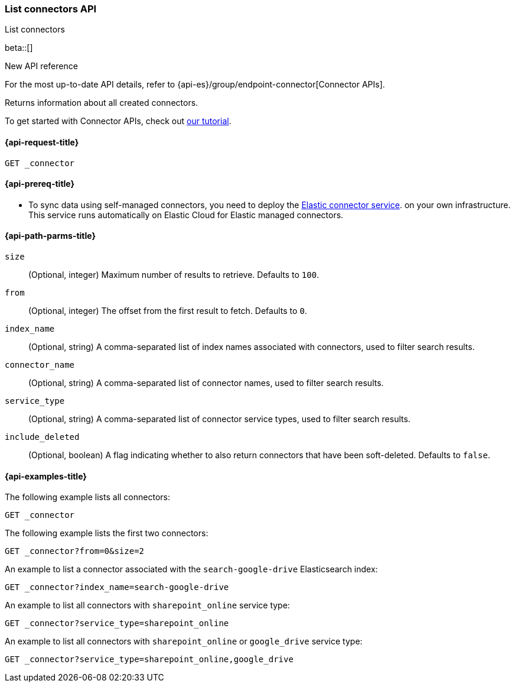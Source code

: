 [role="xpack"]
[[list-connector-api]]
=== List connectors API
++++
<titleabbrev>List connectors</titleabbrev>
++++

beta::[]

.New API reference
[sidebar]
--
For the most up-to-date API details, refer to {api-es}/group/endpoint-connector[Connector APIs].
--

Returns information about all created connectors.

To get started with Connector APIs, check out <<es-connectors-tutorial-api, our tutorial>>.



[[list-connector-api-request]]
==== {api-request-title}

`GET _connector`

[[list-connector-api-prereq]]
==== {api-prereq-title}

* To sync data using self-managed connectors, you need to deploy the <<es-connectors-deploy-connector-service,Elastic connector service>>. on your own infrastructure. This service runs automatically on Elastic Cloud for Elastic managed connectors.

[[list-connector-api-path-params]]
==== {api-path-parms-title}

`size`::
(Optional, integer) Maximum number of results to retrieve. Defaults to `100`.

`from`::
(Optional, integer) The offset from the first result to fetch. Defaults to `0`.

`index_name`::
(Optional, string) A comma-separated list of index names associated with connectors, used to filter search results.

`connector_name`::
(Optional, string) A comma-separated list of connector names, used to filter search results.

`service_type`::
(Optional, string) A comma-separated list of connector service types, used to filter search results.

`include_deleted`::
(Optional, boolean) A flag indicating whether to also return connectors that have been soft-deleted. Defaults to `false`.

[[list-connector-api-example]]
==== {api-examples-title}

The following example lists all connectors:

////
[source,console]
--------------------------------------------------
PUT _connector/connector-1
{
  "index_name": "search-google-drive",
  "name": "Google Drive Connector",
  "service_type": "google_drive"
}

PUT _connector/connector-2
{
  "index_name": "search-sharepoint-online",
  "name": "Sharepoint Online Connector",
  "service_type": "sharepoint_online"
}

--------------------------------------------------
// TESTSETUP

[source,console]
--------------------------------------------------
DELETE _connector/connector-1

DELETE _connector/connector-2
--------------------------------------------------
// TEARDOWN
////

[source,console]
----
GET _connector
----

The following example lists the first two connectors:

[source,console]
----
GET _connector?from=0&size=2
----

An example to list a connector associated with the `search-google-drive` Elasticsearch index:

[source,console]
----
GET _connector?index_name=search-google-drive
----


An example to list all connectors with `sharepoint_online` service type:

[source,console]
----
GET _connector?service_type=sharepoint_online
----

An example to list all connectors with `sharepoint_online` or `google_drive` service type:

[source,console]
----
GET _connector?service_type=sharepoint_online,google_drive
----
